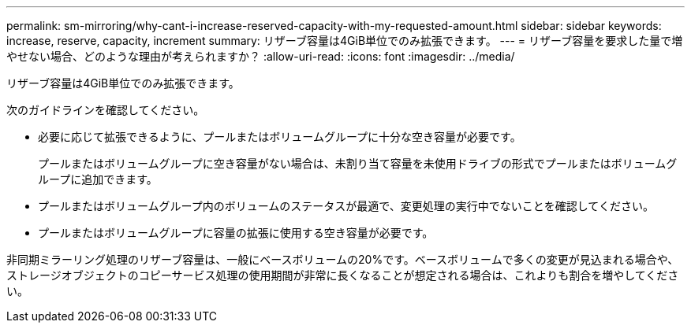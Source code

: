 ---
permalink: sm-mirroring/why-cant-i-increase-reserved-capacity-with-my-requested-amount.html 
sidebar: sidebar 
keywords: increase, reserve, capacity, increment 
summary: リザーブ容量は4GiB単位でのみ拡張できます。 
---
= リザーブ容量を要求した量で増やせない場合、どのような理由が考えられますか？
:allow-uri-read: 
:icons: font
:imagesdir: ../media/


[role="lead"]
リザーブ容量は4GiB単位でのみ拡張できます。

次のガイドラインを確認してください。

* 必要に応じて拡張できるように、プールまたはボリュームグループに十分な空き容量が必要です。
+
プールまたはボリュームグループに空き容量がない場合は、未割り当て容量を未使用ドライブの形式でプールまたはボリュームグループに追加できます。

* プールまたはボリュームグループ内のボリュームのステータスが最適で、変更処理の実行中でないことを確認してください。
* プールまたはボリュームグループに容量の拡張に使用する空き容量が必要です。


非同期ミラーリング処理のリザーブ容量は、一般にベースボリュームの20%です。ベースボリュームで多くの変更が見込まれる場合や、ストレージオブジェクトのコピーサービス処理の使用期間が非常に長くなることが想定される場合は、これよりも割合を増やしてください。
